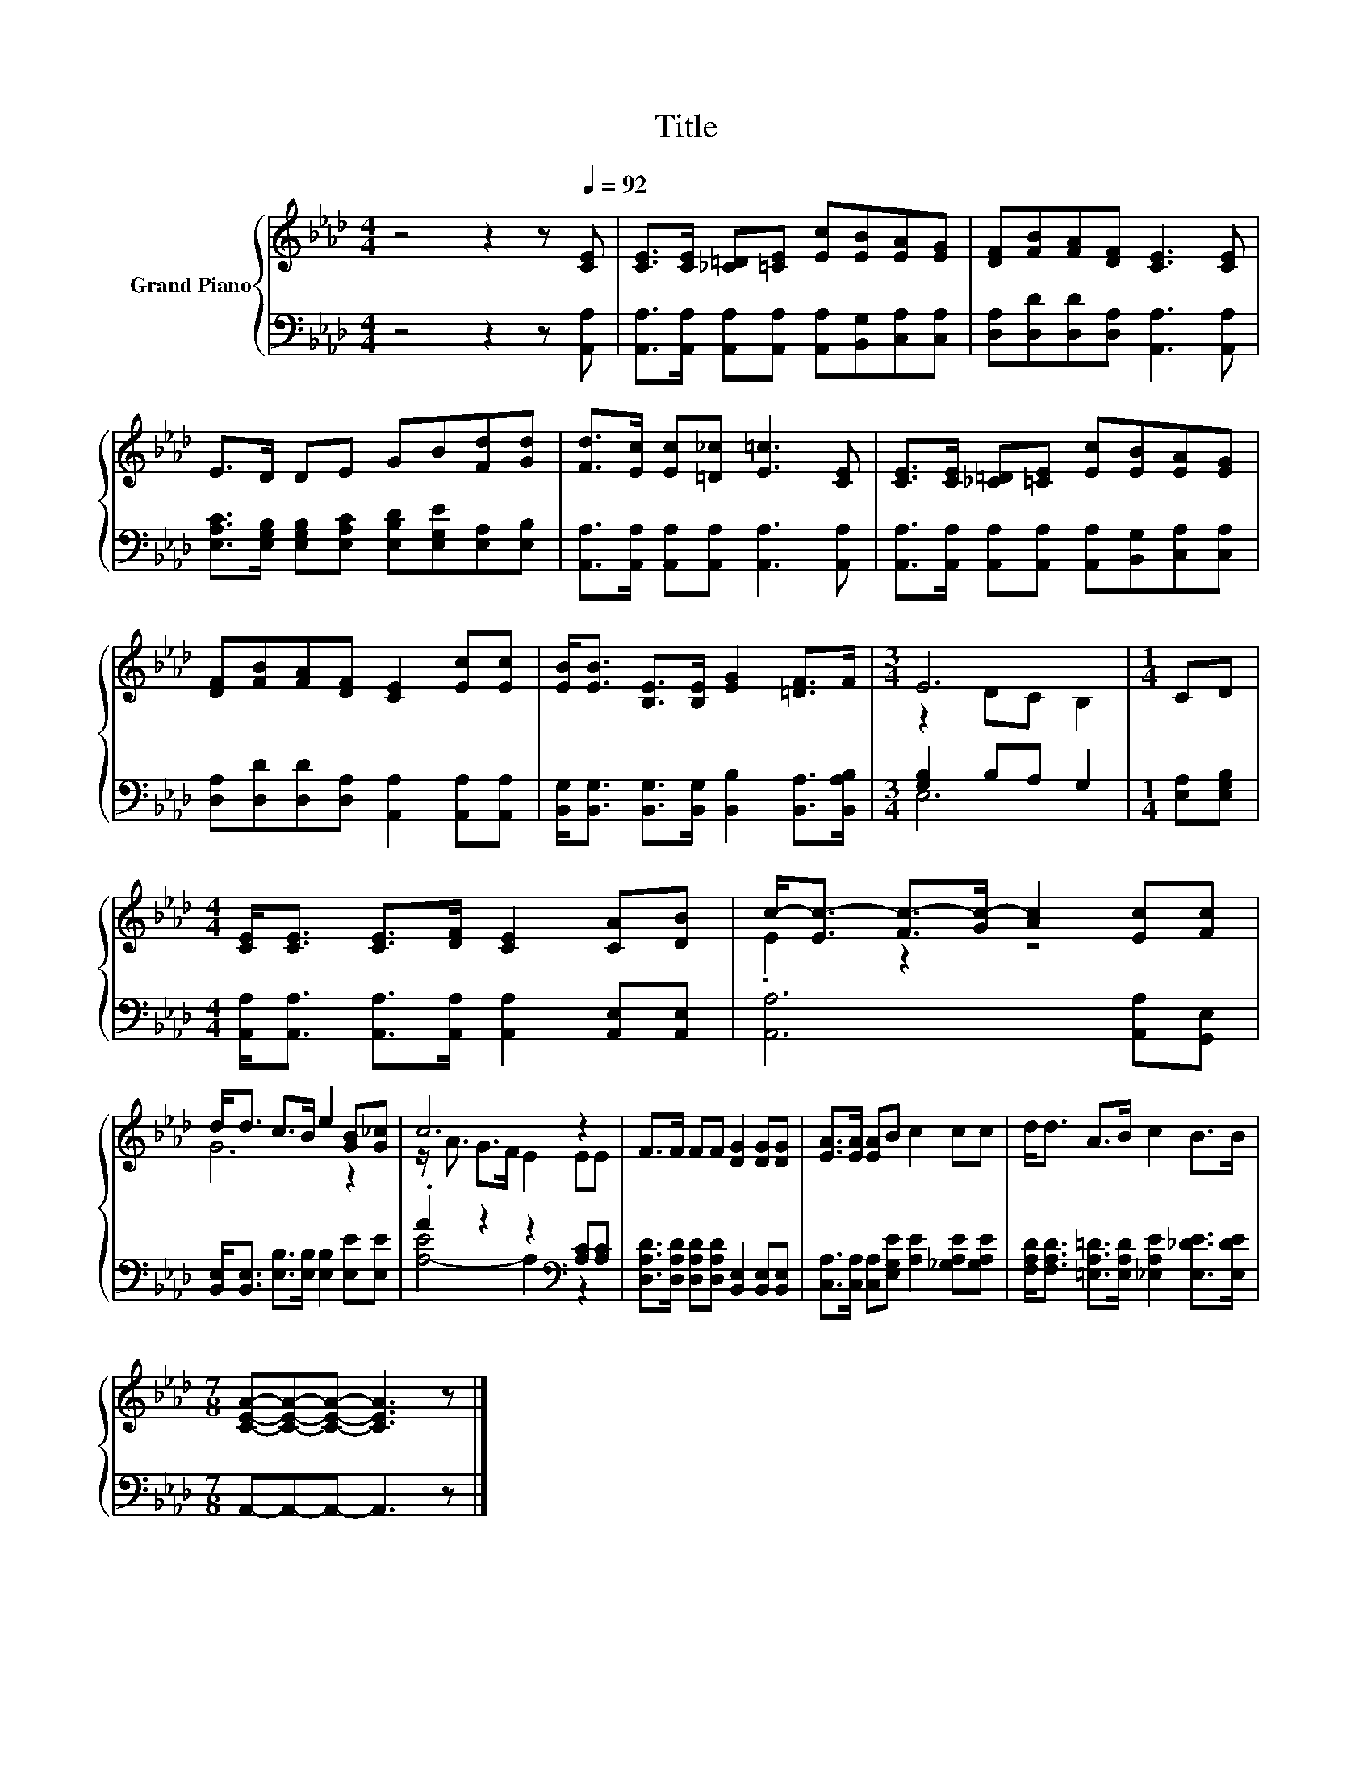 X:1
T:Title
%%score { ( 1 3 ) | ( 2 4 ) }
L:1/8
M:4/4
K:Ab
V:1 treble nm="Grand Piano"
V:3 treble 
V:2 bass 
V:4 bass 
V:1
 z4 z2 z[Q:1/4=92] [CE] | [CE]>[CE] [_C=D][=CE] [Ec][EB][EA][EG] | [DF][FB][FA][DF] [CE]3 [CE] | %3
 E>D DE GB[Fd][Gd] | [Fd]>[Ec] [Ec][=D_c] [E=c]3 [CE] | [CE]>[CE] [_C=D][=CE] [Ec][EB][EA][EG] | %6
 [DF][FB][FA][DF] [CE]2 [Ec][Ec] | [EB]<[EB] [B,E]>[B,E] [EG]2 [=DF]>F |[M:3/4] E6 |[M:1/4] CD | %10
[M:4/4] [CE]<[CE] [CE]>[DF] [CE]2 [CA][DB] | c-<[Ec-] [Fc-]>[Gc-] [Ac]2 [Ec][Fc] | %12
 d<d c>B e2 [GB][G_c] | c6 z2 | F>F FF [DG]2 [DG][DG] | [EA]>[EA] [EA]B c2 cc | d<d A>B c2 B>B | %17
[M:7/8] [CEA]-[CEA]-[CEA]- [CEA]3 z |] %18
V:2
 z4 z2 z [A,,A,] | [A,,A,]>[A,,A,] [A,,A,][A,,A,] [A,,A,][B,,G,][C,A,][C,A,] | %2
 [D,A,][D,D][D,D][D,A,] [A,,A,]3 [A,,A,] | %3
 [E,A,C]>[E,G,B,] [E,G,B,][E,A,C] [E,B,D][E,G,E][E,A,][E,B,] | %4
 [A,,A,]>[A,,A,] [A,,A,][A,,A,] [A,,A,]3 [A,,A,] | %5
 [A,,A,]>[A,,A,] [A,,A,][A,,A,] [A,,A,][B,,G,][C,A,][C,A,] | %6
 [D,A,][D,D][D,D][D,A,] [A,,A,]2 [A,,A,][A,,A,] | %7
 [B,,G,]<[B,,G,] [B,,G,]>[B,,G,] [B,,B,]2 [B,,A,]>[B,,A,B,] |[M:3/4] [G,B,]2 B,A, G,2 | %9
[M:1/4] [E,A,][E,G,B,] |[M:4/4] [A,,A,]<[A,,A,] [A,,A,]>[A,,A,] [A,,A,]2 [A,,E,][A,,E,] | %11
 [A,,A,]6 [A,,A,][G,,E,] | [B,,E,]<[B,,E,] [E,B,]>[E,B,] [E,B,]2 [E,E][E,E] | %13
 .A2 z2 z2[K:bass] [A,C][A,C] | [D,A,D]>[D,A,D] [D,A,D][D,A,D] [B,,E,]2 [B,,E,][B,,E,] | %15
 [C,A,]>[C,A,] [C,A,][E,G,E] [A,E]2 [_G,A,E][G,A,E] | %16
 [F,A,D]<[F,A,D] [=E,A,=D]>[E,A,D] [_E,A,E]2 [E,_DE]>[E,DE] |[M:7/8] A,,-A,,-A,,- A,,3 z |] %18
V:3
 x8 | x8 | x8 | x8 | x8 | x8 | x8 | x8 |[M:3/4] z2 DC B,2 |[M:1/4] x2 |[M:4/4] x8 | .E2 z2 z4 | %12
 G6 z2 | z/ A3/2 G>F E2 EE | x8 | x8 | x8 |[M:7/8] x7 |] %18
V:4
 x8 | x8 | x8 | x8 | x8 | x8 | x8 | x8 |[M:3/4] E,6 |[M:1/4] x2 |[M:4/4] x8 | x8 | x8 | %13
 [A,-E]4 A,2[K:bass] z2 | x8 | x8 | x8 |[M:7/8] x7 |] %18

